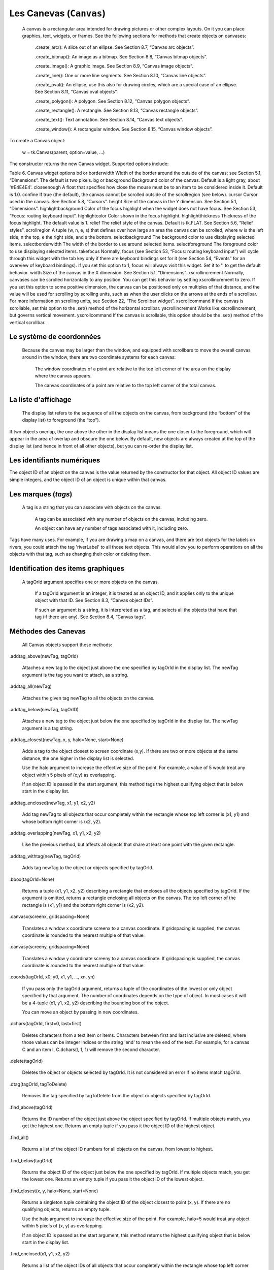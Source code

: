 ************************
Les Canevas (``Canvas``)
************************

 A canvas is a rectangular area intended for drawing pictures or other complex layouts. On it you can place graphics, text, widgets, or frames. See the following sections for methods that create objects on canvases:

    .create_arc(): A slice out of an ellipse. See Section 8.7, “Canvas arc objects”.

    .create_bitmap(): An image as a bitmap. See Section 8.8, “Canvas bitmap objects”.

    .create_image(): A graphic image. See Section 8.9, “Canvas image objects”.

    .create_line(): One or more line segments. See Section 8.10, “Canvas line objects”.

    .create_oval(): An ellipse; use this also for drawing circles, which are a special case of an ellipse. See Section 8.11, “Canvas oval objects”.

    .create_polygon(): A polygon. See Section 8.12, “Canvas polygon objects”.

    .create_rectangle(): A rectangle. See Section 8.13, “Canvas rectangle objects”.

    .create_text(): Text annotation. See Section 8.14, “Canvas text objects”.

    .create_window(): A rectangular window. See Section 8.15, “Canvas window objects”. 

To create a Canvas object:

    w = tk.Canvas(parent, option=value, ...)

The constructor returns the new Canvas widget. Supported options include:

Table 6. Canvas widget options
bd or borderwidth	Width of the border around the outside of the canvas; see Section 5.1, “Dimensions”. The default is two pixels.
bg or background	Background color of the canvas. Default is a light gray, about '#E4E4E4'.
closeenough	A float that specifies how close the mouse must be to an item to be considered inside it. Default is 1.0.
confine	If true (the default), the canvas cannot be scrolled outside of the scrollregion (see below).
cursor	Cursor used in the canvas. See Section 5.8, “Cursors”.
height	Size of the canvas in the Y dimension. See Section 5.1, “Dimensions”.
highlightbackground	Color of the focus highlight when the widget does not have focus. See Section 53, “Focus: routing keyboard input”.
highlightcolor	Color shown in the focus highlight.
highlightthickness	Thickness of the focus highlight. The default value is 1.
relief	The relief style of the canvas. Default is tk.FLAT. See Section 5.6, “Relief styles”.
scrollregion	A tuple (w, n, e, s) that defines over how large an area the canvas can be scrolled, where w is the left side, n the top, e the right side, and s the bottom.
selectbackground	The background color to use displaying selected items.
selectborderwidth 	The width of the border to use around selected items.
selectforeground 	The foreground color to use displaying selected items.
takefocus 	Normally, focus (see Section 53, “Focus: routing keyboard input”) will cycle through this widget with the tab key only if there are keyboard bindings set for it (see Section 54, “Events” for an overview of keyboard bindings). If you set this option to 1, focus will always visit this widget. Set it to '' to get the default behavior.
width	Size of the canvas in the X dimension. See Section 5.1, “Dimensions”.
xscrollincrement	Normally, canvases can be scrolled horizontally to any position. You can get this behavior by setting xscrollincrement to zero. If you set this option to some positive dimension, the canvas can be positioned only on multiples of that distance, and the value will be used for scrolling by scrolling units, such as when the user clicks on the arrows at the ends of a scrollbar. For more information on scrolling units, see Section 22, “The Scrollbar widget”.
xscrollcommand	If the canvas is scrollable, set this option to the .set() method of the horizontal scrollbar.
yscrollincrement	Works like xscrollincrement, but governs vertical movement.
yscrollcommand	If the canvas is scrollable, this option should be the .set() method of the vertical scrollbar. 

Le système de coordonnées
=========================

 Because the canvas may be larger than the window, and equipped with scrollbars to move the overall canvas around in the window, there are two coordinate systems for each canvas:

    The window coordinates of a point are relative to the top left corner of the area on the display where the canvas appears.

    The canvas coordinates of a point are relative to the top left corner of the total canvas. 

La liste d'affichage
====================

 The display list refers to the sequence of all the objects on the canvas, from background (the “bottom” of the display list) to foreground (the “top”).

If two objects overlap, the one above the other in the display list means the one closer to the foreground, which will appear in the area of overlap and obscure the one below. By default, new objects are always created at the top of the display list (and hence in front of all other objects), but you can re-order the display list.

Les identifiants numériques
===========================

The object ID of an object on the canvas is the value returned by the constructor for that object. All object ID values are simple integers, and the object ID of an object is unique within that canvas. 

Les marques (`tags`)
====================

 A tag is a string that you can associate with objects on the canvas.

    A tag can be associated with any number of objects on the canvas, including zero.

    An object can have any number of tags associated with it, including zero. 

Tags have many uses. For example, if you are drawing a map on a canvas, and there are text objects for the labels on rivers, you could attach the tag 'riverLabel' to all those text objects. This would allow you to perform operations on all the objects with that tag, such as changing their color or deleting them. 

Identification des items graphiques
===================================

 A tagOrId argument specifies one or more objects on the canvas.

    If a tagOrId argument is an integer, it is treated as an object ID, and it applies only to the unique object with that ID. See Section 8.3, “Canvas object IDs”.

    If such an argument is a string, it is interpreted as a tag, and selects all the objects that have that tag (if there are any). See Section 8.4, “Canvas tags”. 

Méthodes des Canevas
====================

 All Canvas objects support these methods:

.addtag_above(newTag, tagOrId)

    Attaches a new tag to the object just above the one specified by tagOrId in the display list. The newTag argument is the tag you want to attach, as a string. 
.addtag_all(newTag)

    Attaches the given tag newTag to all the objects on the canvas. 
.addtag_below(newTag, tagOrID)

    Attaches a new tag to the object just below the one specified by tagOrId in the display list. The newTag argument is a tag string. 
.addtag_closest(newTag, x, y, halo=None, start=None)

    Adds a tag to the object closest to screen coordinate (x,y). If there are two or more objects at the same distance, the one higher in the display list is selected.

    Use the halo argument to increase the effective size of the point. For example, a value of 5 would treat any object within 5 pixels of (x,y) as overlapping.

    If an object ID is passed in the start argument, this method tags the highest qualifying object that is below start in the display list. 
.addtag_enclosed(newTag, x1, y1, x2, y2)

    Add tag newTag to all objects that occur completely within the rectangle whose top left corner is (x1, y1) and whose bottom right corner is (x2, y2). 
.addtag_overlapping(newTag, x1, y1, x2, y2)

    Like the previous method, but affects all objects that share at least one point with the given rectangle. 
.addtag_withtag(newTag, tagOrId)

    Adds tag newTag to the object or objects specified by tagOrId. 
.bbox(tagOrId=None)

    Returns a tuple (x1, y1, x2, y2) describing a rectangle that encloses all the objects specified by tagOrId. If the argument is omitted, returns a rectangle enclosing all objects on the canvas. The top left corner of the rectangle is (x1, y1) and the bottom right corner is (x2, y2). 
.canvasx(screenx, gridspacing=None)

    Translates a window x coordinate screenx to a canvas coordinate. If gridspacing is supplied, the canvas coordinate is rounded to the nearest multiple of that value. 
.canvasy(screeny, gridspacing=None)

    Translates a window y coordinate screeny to a canvas coordinate. If gridspacing is supplied, the canvas coordinate is rounded to the nearest multiple of that value. 
.coords(tagOrId, x0, y0, x1, y1, ..., xn, yn)

    If you pass only the tagOrId argument, returns a tuple of the coordinates of the lowest or only object specified by that argument. The number of coordinates depends on the type of object. In most cases it will be a 4-tuple (x1, y1, x2, y2) describing the bounding box of the object.

    You can move an object by passing in new coordinates. 
.dchars(tagOrId, first=0, last=first)

    Deletes characters from a text item or items. Characters between first and last inclusive are deleted, where those values can be integer indices or the string 'end' to mean the end of the text. For example, for a canvas C and an item I, C.dchars(I, 1, 1) will remove the second character. 
.delete(tagOrId)

    Deletes the object or objects selected by tagOrId. It is not considered an error if no items match tagOrId. 
.dtag(tagOrId, tagToDelete)

    Removes the tag specified by tagToDelete from the object or objects specified by tagOrId. 
.find_above(tagOrId)

    Returns the ID number of the object just above the object specified by tagOrId. If multiple objects match, you get the highest one. Returns an empty tuple if you pass it the object ID of the highest object. 
.find_all()

    Returns a list of the object ID numbers for all objects on the canvas, from lowest to highest. 
.find_below(tagOrId)

    Returns the object ID of the object just below the one specified by tagOrId. If multiple objects match, you get the lowest one. Returns an empty tuple if you pass it the object ID of the lowest object. 
.find_closest(x, y, halo=None, start=None)

    Returns a singleton tuple containing the object ID of the object closest to point (x, y). If there are no qualifying objects, returns an empty tuple.

    Use the halo argument to increase the effective size of the point. For example, halo=5 would treat any object within 5 pixels of (x, y) as overlapping.

    If an object ID is passed as the start argument, this method returns the highest qualifying object that is below start in the display list. 
.find_enclosed(x1, y1, x2, y2)

    Returns a list of the object IDs of all objects that occur completely within the rectangle whose top left corner is (x1, y1) and bottom right corner is (x2, y2). 
.find_overlapping(x1, y1, x2, y2)

    Like the previous method, but returns a list of the object IDs of all the objects that share at least one point with the given rectangle. 
.find_withtag(tagOrId)

    Returns a list of the object IDs of the object or objects specified by tagOrId. 
.focus(tagOrId=None)

    Moves the focus to the object specified by tagOrId. If there are multiple such objects, moves the focus to the first one in the display list that allows an insertion cursor. If there are no qualifying items, or the canvas does not have focus, focus does not move.

    If the argument is omitted, returns the ID of the object that has focus, or '' if none of them do. 
.gettags(tagOrId)

    If tagOrId is an object ID, returns a list of all the tags associated with that object. If the argument is a tag, returns all the tags for the lowest object that has that tag. 
.icursor(tagOrId, index)

    Assuming that the selected item allows text insertion and has the focus, sets the insertion cursor to index, which may be either an integer index or the string 'end'. Has no effect otherwise. 
.index(tagOrId, specifier)

    Returns the integer index of the given specifier in the text item specified by tagOrId (the lowest one that, if tagOrId specifies multiple objects). The return value is the corresponding position as an integer, with the usual Python convention, where 0 is the position before the first character.

    The specifier argument may be any of:

        tk.INSERT, to return the current position of the insertion cursor.

        tk.END, to return the position after the last character of the item.

        tk.SEL_FIRST, to return the position of the start of the current text selection. Tkinter will raise a tk.TclError exception if the text item does not currently contain the text selection.

        tk.SEL_LAST, to return the position after the end of the current text selection, or raise tk.TclError if the item does not currently contain the selection.

        A string of the form “@x,y”, to return the character of the character containing canvas coordinates (x, y). If those coordinates are above or to the left of the text item, the method returns 0; if the coordinates are to the right of or below the item, the method returns the index of the end of the item. 

.insert(tagOrId, specifier, text)

    Inserts the given string into the object or objects specified by tagOrId, at the position given by the specifier argument.

    The specifier values may be:

        Any of the keywords tk.INSERT, tk.END, tk.SEL_FIRST, or tk.SEL_LAST. Refer to the description of the index method above for the interpretation of these codes.

        The position of the desired insertion, using the normal Python convention for positions in strings. 

.itemcget(tagOrId, option)

    Returns the value of the given configuration option in the selected object (or the lowest object if tagOrId specifies more than one). This is similar to the .cget() method for Tkinter objects. 
.itemconfigure(tagOrId, option, ...)

    If no option arguments are supplied, returns a dictionary whose keys are the options of the object specified by tagOrId (the lowest one, if tagOrId specifies multiple objects).

    To change the configuration option of the specified item, supply one or more keyword arguments of the form option=value. 
.move(tagOrId, xAmount, yAmount)

    Moves the items specified by tagOrId by adding xAmount to their x coordinates and yAmount to their y coordinates. 
.postscript(option, ...)

    Generates an Encapsulated PostScript representation of the canvas's current contents. The options include:
    colormode	Use 'color' for color output, 'gray' for grayscale, or 'mono' for black and white.
    file	If supplied, names a file where the PostScript will be written. If this option is not given, the PostScript is returned as a string.
    height	How much of the Y size of the canvas to print. Default is the entire visible height of the canvas.
    rotate	If false, the page will be rendered in portrait orientation; if true, in landscape.
    x	Leftmost canvas coordinate of the area to print.
    y	Topmost canvas coordinate of the area to print.
    width	How much of the X size of the canvas to print. Default is the visible width of the canvas. 
.scale(tagOrId, xOffset, yOffset, xScale, yScale)

    Scale all objects according to their distance from a point P=(xOffset, yOffset). The scale factors xScale and yScale are based on a value of 1.0, which means no scaling. Every point in the objects selected by tagOrId is moved so that its x distance from P is multiplied by xScale and its y distance is multiplied by yScale.

    This method will not change the size of a text item, but may move it. 
.scan_dragto(x, y, gain=10.0)

    See the .scan_mark() method below. 
.scan_mark(x, y)

    This method is used to implement fast scrolling of a canvas. The intent is that the user will press and hold a mouse button, then move the mouse up to scan (scroll) the canvas horizontally and vertically in that direction at a rate that depends on how far the mouse has moved since the mouse button was depressed.

    To implement this feature, bind the mouse's button-down event to a handler that calls scan_mark(x, y) where x and y are the current mouse coordinates. Bind the <Motion> event to a handler that, assuming the mouse button is still down, calls scan_dragto(x, y, gain) where x and y are the current mouse coordinates.

    The gain argument controls the rate of scanning. This argument has a default value of 10.0. Use larger numbers for faster scanning. 
.select_adjust(oid, specifier)

    Adjusts the boundaries of the current text selection to include the position given by the specifier argument, in the text item with the object ID oid.

    The current selection anchor is also set to the specified position. For a discussion of the selection anchor, see the canvas select_from method below.

    For the values of specifier, see the canvas insert method above. 
.select_clear()

    Removes the current text selection, if it is set. If there is no current selection, does nothing. 
.select_from(oid, specifier)

    This method sets the selection anchor to the position given by the specifier argument, within the text item whose object ID is given by oid.

    The currently selected text on a given canvas is specified by three positions: the start position, the end position, and the selection anchor, which may be anywhere within those two positions.

    To change the position of the currently selected text, use this method in combination with the select_adjust, select_from, and select_to canvas methods (q.v.). 
.select_item()

    If there is a current text selection on this canvas, return the object ID of the text item containing the selection. If there is no current selection, this method returns None. 
.select_to(oid, specifier

    This method changes the current text selection so that it includes the select anchor and the position given by specifier within the text item whose object ID is given by oid. For the values of specifier, see the canvas insert method above. 
.tag_bind(tagOrId, sequence=None, function=None, add=None)

    Binds events to objects on the canvas. For the object or objects selected by tagOrId, associates the handler function with the event sequence. If the add argument is a string starting with '+', the new binding is added to existing bindings for the given sequence, otherwise the new binding replaces that for the given sequence.

    For general information on event bindings, see Section 54, “Events”.

    Note that the bindings are applied to items that have this tag at the time of the tag_bind method call. If tags are later removed from those items, the bindings will persist on those items. If the tag you specify is later applied to items that did not have that tag when you called tag_bind, that binding will not be applied to the newly tagged items. 
.tag_lower(tagOrId, belowThis)

    Moves the object or objects selected by tagOrId within the display list to a position just below the first or only object specied by the tag or ID belowThis.

    If there are multiple items with tag tagOrId, their relative stacking order is preserved.

    This method does not affect canvas window items. To change a window item's stacking order, use a lower or lift method on the window. 
.tag_raise(tagOrId, aboveThis)

    Moves the object or objects selected by tagOrId within the display list to a position just above the first or only object specied by the tag or ID aboveThis.

    If there are multiple items with tag tagOrId, their relative stacking order is preserved.

    This method does not affect canvas window items. To change a window item's stacking order, use a lower or lift method on the window. 
.tag_unbind(tagOrId, sequence, funcId=None)

    Removes bindings for handler funcId and event sequence from the canvas object or objects specified by tagOrId. See Section 54, “Events”. 
.type(tagOrId)

    Returns the type of the first or only object specified by tagOrId. The return value will be one of the strings 'arc', 'bitmap', 'image', 'line', 'oval', 'polygon', 'rectangle', 'text', or 'window'. 
.xview(tk.MOVETO, fraction)

    This method scrolls the canvas relative to its image, and is intended for binding to the command option of a related scrollbar. The canvas is scrolled horizontally to a position given by offset, where 0.0 moves the canvas to its leftmost position and 1.0 to its rightmost position. 
.xview(tk.SCROLL, n, what)

    This method moves the canvas left or right: the what argument specifies how much to move and can be either tk.UNITS or tk.PAGES, and n tells how many units to move the canvas to the right relative to its image (or left, if negative).

    The size of the move for tk.UNITS is given by the value of the canvas's xscrollincrement option; see Section 22, “The Scrollbar widget”.

    For movements by tk.PAGES, n is multiplied by nine-tenths of the width of the canvas. 
.xview_moveto(fraction)

    This method scrolls the canvas in the same way as .xview(tk.MOVETO, fraction). 
.xview_scroll(n, what)

    Same as .xview(tk.SCROLL, n, what). 
.yview(tk.MOVETO, fraction)

    The vertical scrolling equivalent of .xview(tk.MOVETO,…). 
.yview(tk.SCROLL, n, what)

    The vertical scrolling equivalent of .xview(tk.SCROLL,…). 
.yview_moveto(fraction)

    The vertical scrolling equivalent of .xview(). 
.yview_scroll(n, what)

    The vertical scrolling equivalents of .xview(), .xview_moveto(), and .xview_scroll(). 

Les arcs
========

 An arc object on a canvas, in its most general form, is a wedge-shaped slice taken out of an ellipse. This includes whole ellipses and circles as special cases. See Section 8.11, “Canvas oval objects” for more on the geometry of the ellipse drawn.

To create an arc object on a canvas C, use:

    id = C.create_arc(x0, y0, x1, y1, option, ...)

The constructor returns the object ID of the new arc object on canvas C.

Point (x0, y0) is the top left corner and (x1, y1) the lower right corner of a rectangle into which the ellipse is fit. If this rectangle is square, you get a circle.

The various options include:

Table 7. Canvas arc options
activedash 	These options apply when the arc is in the tk.ACTIVE state, that is, when the mouse is over the arc. For example, the activefill option specifies the interior color when the arc is active. For option values, see dash, fill, outline, outlinestipple, stipple, and width, respectively.
activefill
activeoutline
activeoutlinestipple
activestipple
activewidth
dash 	Dash pattern for the outline. See Section 5.13, “Dash patterns”.
dashoffset 	Dash pattern offset for the outline. See Section 5.13, “Dash patterns”.
disableddash 	These options apply when the arc's state is tk.DISABLED.
disabledfill
disabledoutline
disabledoutlinestipple
disabledstipple
disabledwidth
extent	Width of the slice in degrees. The slice starts at the angle given by the start option and extends counterclockwise for extent degrees.
fill	By default, the interior of an arc is transparent, and fill='' will select this behavior. You can also set this option to any color and the interior of the arc will be filled with that color.
offset 	Stipple pattern offset for the interior of the arc. See Section 5.14, “Matching stipple patterns”.
outline	The color of the border around the outside of the slice. Default is black.
outlineoffset 	Stipple pattern offset for the outline. See Section 5.14, “Matching stipple patterns”.
outlinestipple	If the outline option is used, this option specifies a bitmap used to stipple the border. Default is black, and that default can be specified by setting outlinestipple=''.
start	Starting angle for the slice, in degrees, measured from +x direction. If omitted, you get the entire ellipse.
state 	This option is tk.NORMAL by default. It may be set to tk.HIDDEN to make the arc invisible or to tk.DISABLED to gray out the arc and make it unresponsive to events.
stipple 	A bitmap indicating how the interior fill of the arc will be stippled. Default is stipple='' (solid). You'll probably want something like stipple='gray25'. Has no effect unless fill has been set to some color.
style 	The default is to draw the whole arc; use style=tk.PIESLICE for this style. To draw only the circular arc at the edge of the slice, use style=tk.ARC. To draw the circular arc and the chord (a straight line connecting the endpoints of the arc), use style=tk.CHORD.

tags 	If a single string, the arc is tagged with that string. Use a tuple of strings to tag the arc with multiple tags. See Section 8.4, “Canvas tags”.
width	Width of the border around the outside of the arc. Default is 1 pixel. 

Les bitmaps
===========

 A bitmap object on a canvas is shown as two colors, the background color (for 0 data values) and the foreground color (for 1 values).

To create a bitmap object on a canvas C, use:

    id = C.create_bitmap(x, y, *options ...)

which returns the integer ID number of the image object for that canvas.

The x and y values are the reference point that specifies where the bitmap is placed.

Options include:

Table 8. Canvas bitmap options
activebackground 	These options specify the background, bitmap, and foreground values when the bitmap is active, that is, when the mouse is over the bitmap.
activebitmap
activeforeground
anchor	The bitmap is positioned relative to point (x, y). The default is anchor=tk.CENTER, meaning that the bitmap is centered on the (x, y) position. See Section 5.5, “Anchors” for the various anchor option values. For example, if you specify anchor=tk.NE, the bitmap will be positioned so that point (x, y) is located at the northeast (top right) corner of the bitmap.
background 	The color that will appear where there are 0 values in the bitmap. The default is background='', meaning transparent.
bitmap 	The bitmap to be displayed; see Section 5.7, “Bitmaps”.
disabledbackground 	These options specify the background, bitmap, and foreground to be used when the bitmap's state is tk.DISABLED.
disabledbitmap
disabledforeground
foreground 	The color that will appear where there are 1 values in the bitmap. The default is foreground='black'.
state 	By default, items are created with state=tk.NORMAL. Use tk.DISABLED to make the item grayed out and unresponsive to events; use tk.HIDDEN to make the item invisible.
tags 	If a single string, the bitmap is tagged with that string. Use a tuple of strings to tag the bitmap with multiple tags. See Section 8.4, “Canvas tags”. 

Les images
==========

 To display a graphics image on a canvas C, use:

    id = C.create_image(x, y, option, ...)

This constructor returns the integer ID number of the image object for that canvas.

The image is positioned relative to point (x, y). Options include:

Table 9. Canvas image options
activeimage 	Image to be displayed when the mouse is over the item. For option values, see image below.
anchor	The default is anchor=tk.CENTER, meaning that the image is centered on the (x, y) position. See Section 5.5, “Anchors” for the possible values of this option. For example, if you specify anchor=tk.S, the image will be positioned so that point (x, y) is located at the center of the bottom (south) edge of the image.
disabledimage 	Image to be displayed when the item is inactive. For option values, see image below.
image	The image to be displayed. See Section 5.9, “Images”, above, for information about how to create images that can be loaded onto canvases.
state 	Normally, image objects are created in state tk.NORMAL. Set this value to tk.DISABLED to make it grayed-out and unresponsive to the mouse. If you set it to tk.HIDDEN, the item is invisible.
tags	If a single string, the image is tagged with that string. Use a tuple of strings to tag the image with multiple tags. See Section 8.4, “Canvas tags”. 

Les lignes
==========

 In general, a line can consist of any number of segments connected end to end, and each segment can be straight or curved. To create a canvas line object on a canvas C, use:

    id = C.create_line(x0, y0, x1, y1, ..., xn, yn, option, ...)

The line goes through the series of points (x0, y0), (x1, y1), … (xn, yn). Options include:

Table 10. Canvas line options
activedash 	These options specify the dash, fill, stipple, and width values to be used when the line is active, that is, when the mouse is over it.
activefill
activestipple
activewidth
arrow	The default is for the line to have no arrowheads. Use arrow=tk.FIRST to get an arrowhead at the (x0, y0) end of the line. Use arrow=tk.LAST to get an arrowhead at the far end. Use arrow=tk.BOTH for arrowheads at both ends.
arrowshape	A tuple (d1, d2, d3) that describes the shape of the arrowheads added by the arrow option. Default is (8,10,3).

capstyle 	You can specify the shape of the ends of the line with this option; see Section 5.12, “Cap and join styles”. The default option is tk.BUTT.
dash 	To produce a dashed line, specify this option; see Section 5.13, “Dash patterns”. The default appearance is a solid line.
dashoffset 	If you specify a dash pattern, the default is to start the specified pattern at the beginning of the line. The dashoffset option allows you to specify that the start of the dash pattern occurs at a given distance after the start of the line. See Section 5.13, “Dash patterns”.
disableddash 	The dash, fill, stipple, and width values to be used when the item is in the tk.DISABLED state.
disabledfill
disabledstipple
disabledwidth
fill	The color to use in drawing the line. Default is fill='black'.
joinstyle 	For lines that are made up of more than one line segment, this option controls the appearance of the junction between segments. For more details, see Section 5.12, “Cap and join styles”. The default style is ROUND
offset 	For stippled lines, the purpose of this option is to match the item's stippling pattern with those of adjacent objects. See Section 5.14, “Matching stipple patterns”..
smooth	If true, the line is drawn as a series of parabolic splines fitting the point set. Default is false, which renders the line as a set of straight segments.
splinesteps	If the smooth option is true, each spline is rendered as a number of straight line segments. The splinesteps option specifies the number of segments used to approximate each section of the line; the default is splinesteps=12.
state 	Normally, line items are created in state tk.NORMAL. Set this option to tk.HIDDEN to make the line invisible; set it to tk.DISABLED to make it unresponsive to the mouse.
stipple	To draw a stippled line, set this option to a bitmap that specifies the stippling pattern, such as stipple='gray25'. See Section 5.7, “Bitmaps” for the possible values.
tags	If a single string, the line is tagged with that string. Use a tuple of strings to tag the line with multiple tags. See Section 8.4, “Canvas tags”.
width	The line's width. Default is 1 pixel. See Section 5.1, “Dimensions” for possible values. 

Les ellipses et cercles
=======================

 Ovals, mathematically, are ellipses, including circles as a special case. The ellipse is fit into a rectangle defined by the coordinates (x0, y0) of the top left corner and the coordinates (x1, y1) of a point just outside of the bottom right corner.

The oval will coincide with the top and left-hand lines of this box, but will fit just inside the bottom and right-hand sides.

To create an ellipse on a canvas C, use:

    id = C.create_oval(x0, y0, x1, y1, option, ...)

which returns the object ID of the new oval object on canvas C.

Options for ovals:

Table 11. Canvas oval options
activedash 	These options specify the dash pattern, fill color, outline color, outline stipple pattern, interior stipple pattern, and outline width values to be used when the oval is in the tk.ACTIVE state, that is, when the mouse is over the oval. For option values, see dash, fill, outline, outlinestipple, stipple, and width.
activefill
activeoutline
activeoutlinestipple
activestipple
activewidth
dash 	To produce a dashed border around the oval, set this option to a dash pattern; see Section 5.13, “Dash patterns”
dashoffset 	When using the dash option, the dashoffset option is used to change the alignment of the border's dash pattern relative to the oval. See Section 5.14, “Matching stipple patterns”.
disableddash 	These options specify the appearance of the oval when the item's state is tk.DISABLED.
disabledfill
disabledoutline
disabledoutlinestipple
disabledstipple
disabledwidth
fill	The default appearance of an oval's interior is transparent, and a value of fill='' will select this behavior. You can also set this option to any color and the interior of the ellipse will be filled with that color; see Section 5.3, “Colors”.
offset 	Stipple pattern offset of the interior. See Section 5.14, “Matching stipple patterns”.
outline	The color of the border around the outside of the ellipse. Default is outline='black'.
outlineoffset 	Stipple pattern offset of the border. See Section 5.14, “Matching stipple patterns”.
stipple	A bitmap indicating how the interior of the ellipse will be stippled. Default is stipple='', which means a solid color. A typical value would be stipple='gray25'. Has no effect unless the fill has been set to some color. See Section 5.7, “Bitmaps”.
outlinestipple 	Stipple pattern to be used for the border. For option values, see stipple below.
state 	By default, oval items are created in state tk.NORMAL. Set this option to tk.DISABLED to make the oval unresponsive to mouse actions. Set it to tk.HIDDEN to make the item invisible.
tags	If a single string, the oval is tagged with that string. Use a tuple of strings to tag the oval with multiple tags. See Section 8.4, “Canvas tags”.
width	Width of the border around the outside of the ellipse. Default is 1 pixel; see Section 5.1, “Dimensions” for possible values. If you set this to zero, the border will not appear. If you set this to zero and make the fill transparent, you can make the entire oval disappear. 

Les polygones
=============

 As displayed, a polygon has two parts: its outline and its interior. Its geometry is specified as a series of vertices [(x0, y0), (x1, y1), … (xn, yn)], but the actual perimeter includes one more segment from (xn, yn) back to (x0, y0). In this example, there are five vertices:

To create a new polygon object on a canvas C:

    id = C.create_polygon(x0, y0, x1, y1, ..., option, ...)

The constructor returns the object ID for that object. Options:

Table 12. Canvas polygon options
activedash 	These options specify the appearance of the polygon when it is in the tk.ACTIVE state, that is, when the mouse is over it. For option values, see dash, fill, outline, outlinestipple, stipple, and width.
activefill
activeoutline
activeoutlinestipple
activestipple
activewidth
dash 	Use this option to produce a dashed border around the polygon. See Section 5.13, “Dash patterns”.
dashoffset 	Use this option to start the dash pattern at some point in its cycle other than the beginning. See Section 5.13, “Dash patterns”.
disableddash 	These options specify the appearance of the polygon when its state is tk.DISABLED.
disabledfill
disabledoutline
disabledoutlinestipple
disabledstipple
disabledwidth
fill	You can color the interior by setting this option to a color. The default appearance for the interior of a polygon is transparent, and you can set fill='' to get this behavior. See Section 5.3, “Colors”.
joinstyle 	This option controls the appearance of the intersections between adjacent sides of the polygon. See Section 5.12, “Cap and join styles”.
offset 	Offset of the stipple pattern in the interior of the polygon. See Section 5.14, “Matching stipple patterns”.
outline	Color of the outline; defaults to outline='', which makes the outline transparent.
outlineoffset 	Stipple offset for the border. See Section 5.14, “Matching stipple patterns”.
outlinestipple 	Use this option to get a stippled border around the polygon. The option value must be a bitmap; see Section 5.7, “Bitmaps”.
smooth	The default outline uses straight lines to connect the vertices; use smooth=0 to get that behavior. If you use smooth=1, you get a continuous spline curve. Moreover, if you set smooth=1, you can make any segment straight by duplicating the coordinates at each end of that segment.
splinesteps	If the smooth option is true, each spline is rendered as a number of straight line segments. The splinesteps option specifies the number of segments used to approximate each section of the line; the default is splinesteps=12.
state 	By default, polygons are created in the tk.NORMAL state. Set this option to tk.HIDDEN to make the polygon invisible, or set it to tk.DISABLED to make it unresponsive to the mouse.
stipple	A bitmap indicating how the interior of the polygon will be stippled. Default is stipple='', which means a solid color. A typical value would be stipple='gray25'. Has no effect unless the fill has been set to some color. See Section 5.7, “Bitmaps”.
tags	If a single string, the polygon is tagged with that string. Use a tuple of strings to tag the polygon with multiple tags. See Section 8.4, “Canvas tags”.
width	Width of the outline; defaults to 1. See Section 5.1, “Dimensions”. 

Les rectangles
==============

 Each rectangle is specified as two points: (x0, y0) is the top left corner, and (x1, y1) is the location of the pixel just outside of the bottom right corner.

For example, the rectangle specified by top left corner (100,100) and bottom right corner (102,102) is a square two pixels by two pixels, including pixel (101,101) but not including (102,102).

Rectangles are drawn in two parts:

    The outline lies inside the rectangle on its top and left sides, but outside the rectangle on its bottom and right side. The default appearance is a one-pixel-wide black border.

    For example, consider a rectangle with top left corner (10,10) and bottom right corner (11,11). If you request no border (width=0) and green fill (fill='green'), you will get one green pixel at (10,10). However, if you request the same options with a black border (width=1), you will get four black pixels at (10,10), (10,11), (11,10), and (11,11).

    The fill is the area inside the outline. Its default appearance is transparent. 

To create a rectangle object on canvas C:

    id = C.create_rectangle(x0, y0, x1, y1, option, ...)

This constructor returns the object ID of the rectangle on that canvas. Options include:

Table 13. Canvas rectangle options
activedash 	These options specify the appearance of the rectangle when its state is tk.ACTIVE, that is, when the mouse is on top of the rectangle. For option values, refer to dash, fill, outline, outlinestipple, stipple, and width below.
activefill
activeoutline
activeoutlinestipple
activestipple
activewidth
dash 	To produce a dashed border around the rectangle, use this option to specify a dash pattern. See Section 5.13, “Dash patterns”.
dashoffset 	Use this option to start the border's dash pattern at a different point in the cycle; see Section 5.13, “Dash patterns”.
disableddash 	These options specify the appearance of the rectangle when its state is tk.DISABLED.
disabledfill
disabledoutline
disabledoutlinestipple
disabledstipple
disabledwidth
fill	By default, the interior of a rectangle is empty, and you can get this behavior with fill=''. You can also set the option to a color; see Section 5.3, “Colors”.
offset 	Use this option to change the offset of the interior stipple pattern. See Section 5.14, “Matching stipple patterns”.
outline	The color of the border. Default is outline='black'.
outlineoffset 	Use this option to adjust the offset of the stipple pattern in the outline; see Section 5.14, “Matching stipple patterns”.
outlinestipple 	Use this option to produce a stippled outline. The pattern is specified by a bitmap; see Section 5.7, “Bitmaps”.
state 	By default, rectangles are created in the tk.NORMAL state. The state is tk.ACTIVE when the mouse is over the rectangle. Set this option to tk.DISABLED to gray out the rectangle and make it unresponsive to mouse events.
stipple	A bitmap indicating how the interior of the rectangle will be stippled. Default is stipple='', which means a solid color. A typical value would be stipple='gray25'. Has no effect unless the fill has been set to some color. See Section 5.7, “Bitmaps”.
tags	If a single string, the rectangle is tagged with that string. Use a tuple of strings to tag the rectangle with multiple tags. See Section 8.4, “Canvas tags”.
width	Width of the border. Default is 1 pixel. Use width=0 to make the border invisible. See Section 5.1, “Dimensions”. 

Les textes
==========

 You can display one or more lines of text on a canvas C by creating a text object:

    id = C.create_text(x, y, option, ...)

This returns the object ID of the text object on canvas C. Options include:

Table 14. Canvas text options
activefill 	The text color to be used when the text is active, that is, when the mouse is over it. For option values, see fill below.
activestipple 	The stipple pattern to be used when the text is active. For option values, see stipple below.
anchor	The default is anchor=tk.CENTER, meaning that the text is centered vertically and horizontally around position (x, y). See Section 5.5, “Anchors” for possible values. For example, if you specify anchor=tk.SW, the text will be positioned so its lower left corner is at point (x, y).
disabledfill 	The text color to be used when the text object's state is tk.DISABLED. For option values, see fill below.
disabledstipple 	The stipple pattern to be used when the text is disabled. For option values, see stipple below.
fill	The default text color is black, but you can render it in any color by setting the fill option to that color. See Section 5.3, “Colors”.
font	If you don't like the default font, set this option to any font value. See Section 5.4, “Type fonts”.
justify	For multi-line textual displays, this option controls how the lines are justified: tk.LEFT (the default), tk.CENTER, or tk.RIGHT.
offset 	The stipple offset to be used in rendering the text. For more information, see Section 5.14, “Matching stipple patterns”.
state 	By default, the text item's state is tk.NORMAL. Set this option to tk.DISABLED to make in unresponsive to mouse events, or set it to tk.HIDDEN to make it invisible.
stipple	A bitmap indicating how the text will be stippled. Default is stipple='', which means solid. A typical value would be stipple='gray25'. See Section 5.7, “Bitmaps”.
tags	If a single string, the text object is tagged with that string. Use a tuple of strings to tag the object with multiple tags. See Section 8.4, “Canvas tags”.
text	The text to be displayed in the object, as a string. Use newline characters ('\n') to force line breaks.
width	If you don't specify a width option, the text will be set inside a rectangle as long as the longest line. However, you can also set the width option to a dimension, and each line of the text will be broken into shorter lines, if necessary, or even broken within words, to fit within the specified width. See Section 5.1, “Dimensions”.

You can change the text displayed in a text item.

    To retrieve the text from an item with object ID I on a canvas C, call C.itemcget(I, 'text').

    To replace the text in an item with object ID I on a canvas C with the text from a string S, call C.itemconfigure(I, text=S). 

A number of canvas methods allow you to manipulate text items. See Section 8.6, “Methods on Canvas widgets”, especially dchars, focus, icursor, index, and insert. 

Les fenêtres
============

 You can place any Tkinter widget onto a canvas by using a canvas window object. A window is a rectangular area that can hold one Tkinter widget. The widget must be the child of the same top-level window as the canvas, or the child of some widget located in the same top-level window.

If you want to put complex multi-widget objects on a canvas, you can use this method to place a Frame widget on the canvas, and then place other widgets inside that frame.

To create a new canvas window object on a canvas C:

    id = C.create_window(x, y, option, ...)

This returns the object ID for the window object. Options include:

Table 15. Canvas window options
anchor	The default is anchor=tk.CENTER, meaning that the window is centered on the (x, y) position. See Section 5.5, “Anchors” for the possible values. For example, if you specify anchor=tk.E, the window will be positioned so that point (x, y) is on the midpoint of its right-hand (east) edge.
height	The height of the area reserved for the window. If omitted, the window will be sized to fit the height of the contained widget. See Section 5.1, “Dimensions” for possible values.
state 	By default, window items are in the tk.NORMAL state. Set this option to tk.DISABLED to make the window unresponsive to mouse input, or to tk.HIDDEN to make it invisible.
tags	If a single string, the window is tagged with that string. Use a tuple of strings to tag the window with multiple tags. See Section 8.4, “Canvas tags”.
width	The width of the area reserved for the window. If omitted, the window will be sized to fit the width of the contained widget.
window	Use window=w where w is the widget you want to place onto the canvas. If this is omitted initially, you can later call C.itemconfigure (id, window=w) to place the widget w onto the canvas, where id is the window's object ID.. 
